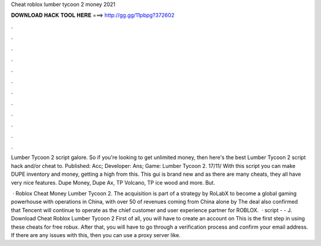 Cheat roblox lumber tycoon 2 money 2021



𝐃𝐎𝐖𝐍𝐋𝐎𝐀𝐃 𝐇𝐀𝐂𝐊 𝐓𝐎𝐎𝐋 𝐇𝐄𝐑𝐄 ===> http://gg.gg/11pbpg?372602



.



.



.



.



.



.



.



.



.



.



.



.

Lumber Tycoon 2 script galore. So if you're looking to get unlimited money, then here's the best Lumber Tycoon 2 script hack and/or cheat to. Published: Acc; Developer: Ans; Game: Lumber Tycoon 2. 17/11/ With this script you can make DUPE inventory and money, getting a high from this. This gui is brand new and as there are many cheats, they all have very nice features. Dupe Money, Dupe Ax, TP Volcano, TP ice wood and more. But.

 · Roblox Cheat Money Lumber Tycoon 2. The acquisition is part of a strategy by RoLabX to become a global gaming powerhouse with operations in China, with over 50 of revenues coming from China alone by The deal also confirmed that Tencent will continue to operate as the chief customer and user experience partner for ROBLOX.  · script -  -  J. Download Cheat Roblox Lumber Tycoon 2 First of all, you will have to create an account on  This is the first step in using these cheats for free robux. After that, you will have to go through a verification process and confirm your email address. If there are any issues with this, then you can use a proxy server like.
